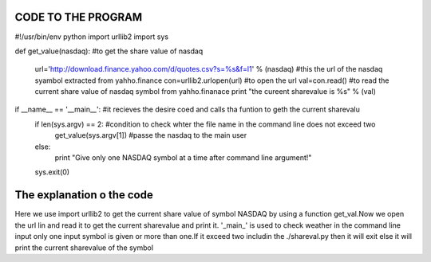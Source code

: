 CODE TO THE PROGRAM
--------------------

#!/usr/bin/env python
import urllib2
import sys

def get_value(nasdaq): #to get the share value of nasdaq

        url='http://download.finance.yahoo.com/d/quotes.csv?s=%s&f=l1' % (nasdaq) #this the url of the nasdaq syambol extracted from yahho.finance
        con=urllib2.urlopen(url) #to open the url
        val=con.read() #to read the current share value of nasdaq symbol from yahho.finanace
        print "the cureent sharevalue is %s" % (val)

if __name__ == '__main__': #it recieves the desire coed and calls tha funtion to geth the current sharevalu
    if len(sys.argv) == 2: #condition to check whter the file name in the command line does not exceed two
      get_value(sys.argv[1]) #passe the nasdaq to the main user
    else:
      print "Give only one NASDAQ symbol at a time after command line argument!"
    sys.exit(0)



The explanation o the code
---------------------------
Here we use import urllib2 to get the current share value of symbol NASDAQ by using a function get_val.Now we open the url lin and read it to get the current sharevalue and print it.
'_main_' is used to check weather in the command line input only one input symbol  is given or more than one.If it exceed two includin the  ./shareval.py then it will exit else it will print the current sharevalue of the symbol

